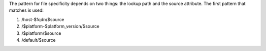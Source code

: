 .. The contents of this file are included in multiple topics.
.. This file should not be changed in a way that hinders its ability to appear in multiple documentation sets.

The pattern for file specificity depends on two things: the lookup path and the source attribute. The first pattern that matches is used:

#. /host-$fqdn/$source
#. /$platform-$platform_version/$source
#. /$platform/$source
#. /default/$source
